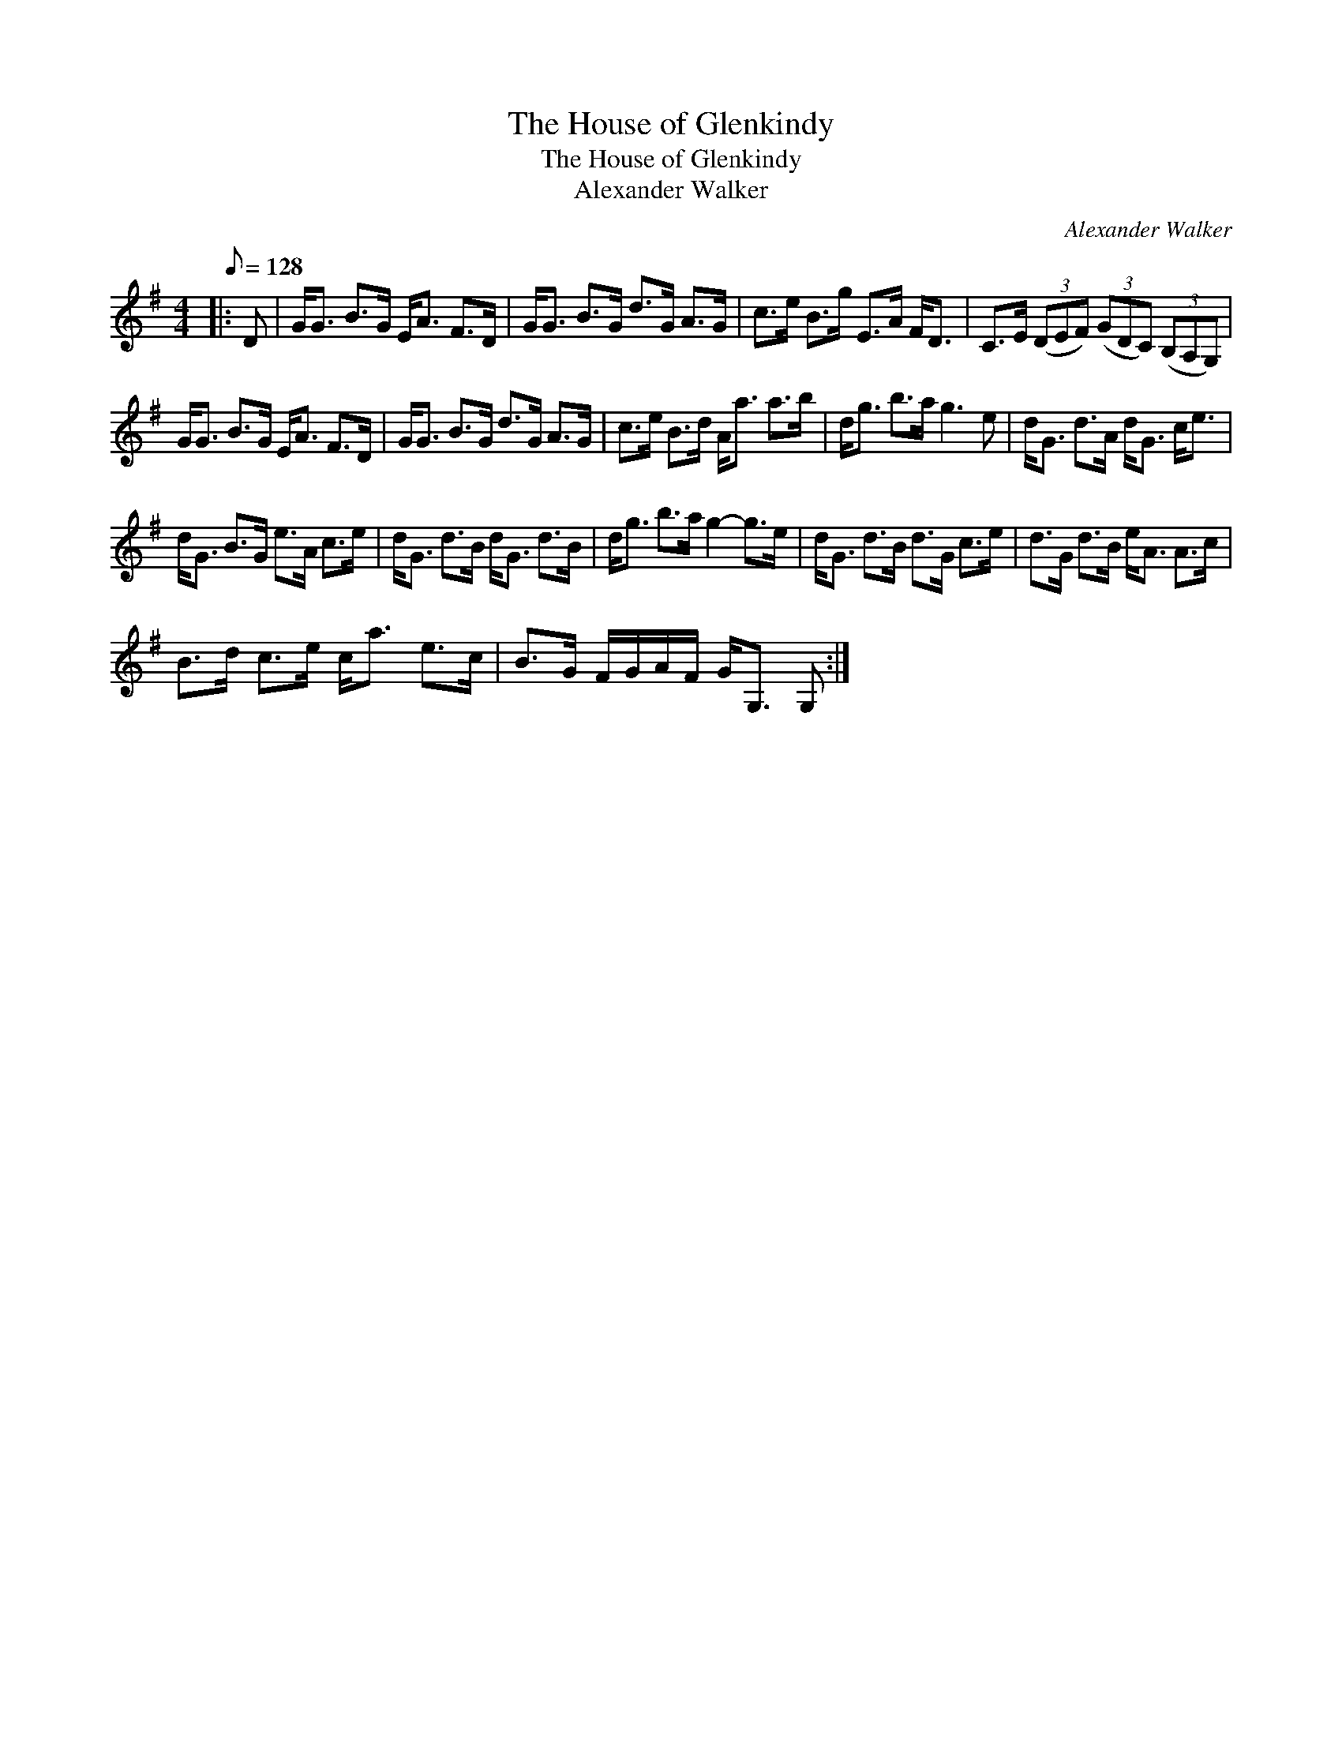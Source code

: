 X:1
T:The House of Glenkindy
T:The House of Glenkindy
T:Alexander Walker
C:Alexander Walker
L:1/8
Q:1/8=128
M:4/4
K:G
V:1 treble 
V:1
|: D | G<G B>G E<A F>D | G<G B>G d>G A>G | c>e B>g E>A F<D | C>E (3(DEF) (3(GDC) (3(B,A,G,) | %5
 G<G B>G E<A F>D | G<G B>G d>G A>G | c>e B>d A<a a>b | d<g b>a g3 e | d<G d>A d<G c<e | %10
 d<G B>G e>A c>e | d<G d>B d<G d>B | d<g b>a g2- g>e | d<G d>B d>G c>e | d>G d>B e<A A>c | %15
 B>d c>e c<a e>c | B>G F/G/A/F/ G<G, G, :| %17

